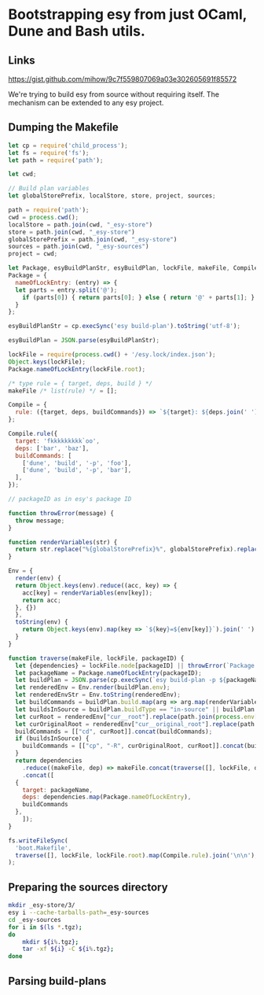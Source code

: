 * Bootstrapping esy from just OCaml, Dune and Bash utils.

** Links

https://gist.github.com/mihow/9c7f559807069a03e302605691f85572

We're trying to build esy from source without requiring itself. The
mechanism can be extended to any esy project.

** Dumping the Makefile

#+begin_src js :dir .
  let cp = require('child_process');
  let fs = require('fs');
  let path = require('path');

  let cwd;

  // Build plan variables
  let globalStorePrefix, localStore, store, project, sources;

  path = require('path');
  cwd = process.cwd();
  localStore = path.join(cwd, "_esy-store")
  store = path.join(cwd, "_esy-store")
  globalStorePrefix = path.join(cwd, "_esy-store")
  sources = path.join(cwd, "_esy-sources")
  project = cwd;

  let Package, esyBuildPlanStr, esyBuildPlan, lockFile, makeFile, Compile;
  Package = {
    nameOfLockEntry: (entry) => {
    let parts = entry.split('@');
      if (parts[0]) { return parts[0]; } else { return '@' + parts[1]; }
    }
  };

  esyBuildPlanStr = cp.execSync('esy build-plan').toString('utf-8');

  esyBuildPlan = JSON.parse(esyBuildPlanStr);

  lockFile = require(process.cwd() + '/esy.lock/index.json');
  Object.keys(lockFile);
  Package.nameOfLockEntry(lockFile.root);

  /* type rule = { target, deps, build } */
  makeFile /* list(rule) */ = [];

  Compile = {
    rule: ({target, deps, buildCommands}) => `${target}: ${deps.join(' ')}\n${buildCommands.map((command) => '\t' + command.join(' ')).join('\n')}`,
  };

  Compile.rule({
    target: 'fkkkkkkkkk`oo',
    deps: ['bar', 'baz'],
    buildCommands: [
      ['dune', 'build', '-p', 'foo'],
      ['dune', 'build', '-p', 'bar'],
    ],
  });

  // packageID as in esy's package ID

  function throwError(message) {
    throw message;
  }

  function renderVariables(str) {
    return str.replace("%{globalStorePrefix}%", globalStorePrefix).replace('%{localStore}%', localStore).replace('%{store}%', store).replace('%{project}%', project);
  }

  Env = {
    render(env) {
    return Object.keys(env).reduce((acc, key) => {
      acc[key] = renderVariables(env[key]);
      return acc;
    }, {})
    },
    toString(env) {
      return Object.keys(env).map(key => `${key}=${env[key]}`).join(' ');
    }
  }

  function traverse(makeFile, lockFile, packageID) {
    let {dependencies} = lockFile.node[packageID] || throwError(`Package name not found: ${packageID}`);
    let packageName = Package.nameOfLockEntry(packageID);
    let buildPlan = JSON.parse(cp.execSync(`esy build-plan -p ${packageName}`).toString());
    let renderedEnv = Env.render(buildPlan.env);
    let renderedEnvStr = Env.toString(renderedEnv);
    let buildCommands = buildPlan.build.map(arg => arg.map(renderVariables)).map(args => { return ["env", "-i", "-S", renderedEnvStr].concat(args); });
    let buildsInSource = buildPlan.buildType == "in-source" || buildPlan.buildPlan == "_build";
    let curRoot = renderedEnv["cur__root"].replace(path.join(process.env['HOME'],'.esy', 'source', 'i'), sources);
    let curOriginalRoot = renderedEnv["cur__original_root"].replace(path.join(process.env['HOME'],'.esy', 'source', 'i'), sources);
    buildCommands = [["cd", curRoot]].concat(buildCommands);
    if (buildsInSource) {
      buildCommands = [["cp", "-R", curOriginalRoot, curRoot]].concat(buildCommands);
    }
    return dependencies
      .reduce((makeFile, dep) => makeFile.concat(traverse([], lockFile, dep)), makeFile)
      .concat([
	{
	  target: packageName,
	  deps: dependencies.map(Package.nameOfLockEntry),
	  buildCommands
	},
      ]);
  }

  fs.writeFileSync(
    'boot.Makefile',
    traverse([], lockFile, lockFile.root).map(Compile.rule).join('\n\n'),
  );
#+end_src

#+RESULTS:
: undefined


** Preparing the sources directory

#+begin_src sh
  mkdir _esy-store/3/
  esy i --cache-tarballs-path=_esy-sources
  cd _esy-sources
  for i in $(ls *.tgz);
  do
      mkdir ${i%.tgz};
      tar -xf ${i} -C ${i%.tgz};
  done
#+end_src

#+RESULTS:

** Parsing build-plans


#+begin_src js

#+end_src


